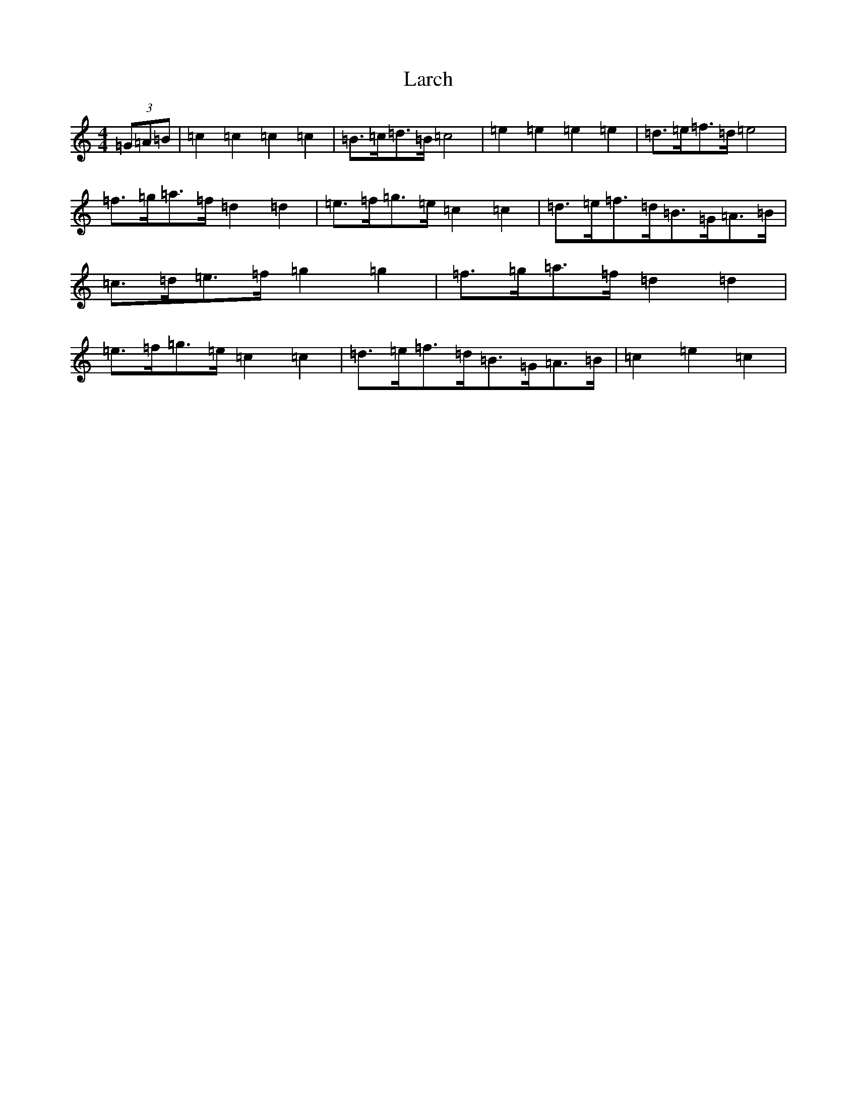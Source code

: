 X: 16907
T: Larch
S: https://thesession.org/tunes/13554#setting23984
R: hornpipe
M:4/4
L:1/8
K: C Major
(3=G=A=B|=c2=c2=c2=c2|=B>=c=d>=B=c4|=e2=e2=e2=e2|=d>=e=f>=d=e4|=f>=g=a>=f=d2=d2|=e>=f=g>=e=c2=c2|=d>=e=f>=d=B>=G=A>=B|=c>=d=e>=f=g2=g2|=f>=g=a>=f=d2=d2|=e>=f=g>=e=c2=c2|=d>=e=f>=d=B>=G=A>=B|=c2=e2=c2|